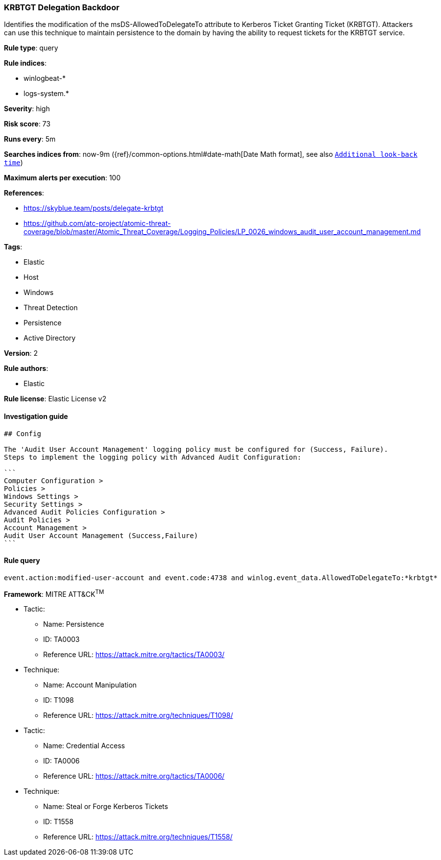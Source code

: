 [[prebuilt-rule-1-0-2-krbtgt-delegation-backdoor]]
=== KRBTGT Delegation Backdoor

Identifies the modification of the msDS-AllowedToDelegateTo attribute to Kerberos Ticket Granting Ticket (KRBTGT). Attackers can use this technique to maintain persistence to the domain by having the ability to request tickets for the KRBTGT service.

*Rule type*: query

*Rule indices*: 

* winlogbeat-*
* logs-system.*

*Severity*: high

*Risk score*: 73

*Runs every*: 5m

*Searches indices from*: now-9m ({ref}/common-options.html#date-math[Date Math format], see also <<rule-schedule, `Additional look-back time`>>)

*Maximum alerts per execution*: 100

*References*: 

* https://skyblue.team/posts/delegate-krbtgt
* https://github.com/atc-project/atomic-threat-coverage/blob/master/Atomic_Threat_Coverage/Logging_Policies/LP_0026_windows_audit_user_account_management.md

*Tags*: 

* Elastic
* Host
* Windows
* Threat Detection
* Persistence
* Active Directory

*Version*: 2

*Rule authors*: 

* Elastic

*Rule license*: Elastic License v2


==== Investigation guide


[source, markdown]
----------------------------------
## Config

The 'Audit User Account Management' logging policy must be configured for (Success, Failure).
Steps to implement the logging policy with Advanced Audit Configuration:

```
Computer Configuration > 
Policies > 
Windows Settings > 
Security Settings > 
Advanced Audit Policies Configuration > 
Audit Policies > 
Account Management > 
Audit User Account Management (Success,Failure)
```

----------------------------------

==== Rule query


[source, js]
----------------------------------
event.action:modified-user-account and event.code:4738 and winlog.event_data.AllowedToDelegateTo:*krbtgt*

----------------------------------

*Framework*: MITRE ATT&CK^TM^

* Tactic:
** Name: Persistence
** ID: TA0003
** Reference URL: https://attack.mitre.org/tactics/TA0003/
* Technique:
** Name: Account Manipulation
** ID: T1098
** Reference URL: https://attack.mitre.org/techniques/T1098/
* Tactic:
** Name: Credential Access
** ID: TA0006
** Reference URL: https://attack.mitre.org/tactics/TA0006/
* Technique:
** Name: Steal or Forge Kerberos Tickets
** ID: T1558
** Reference URL: https://attack.mitre.org/techniques/T1558/
